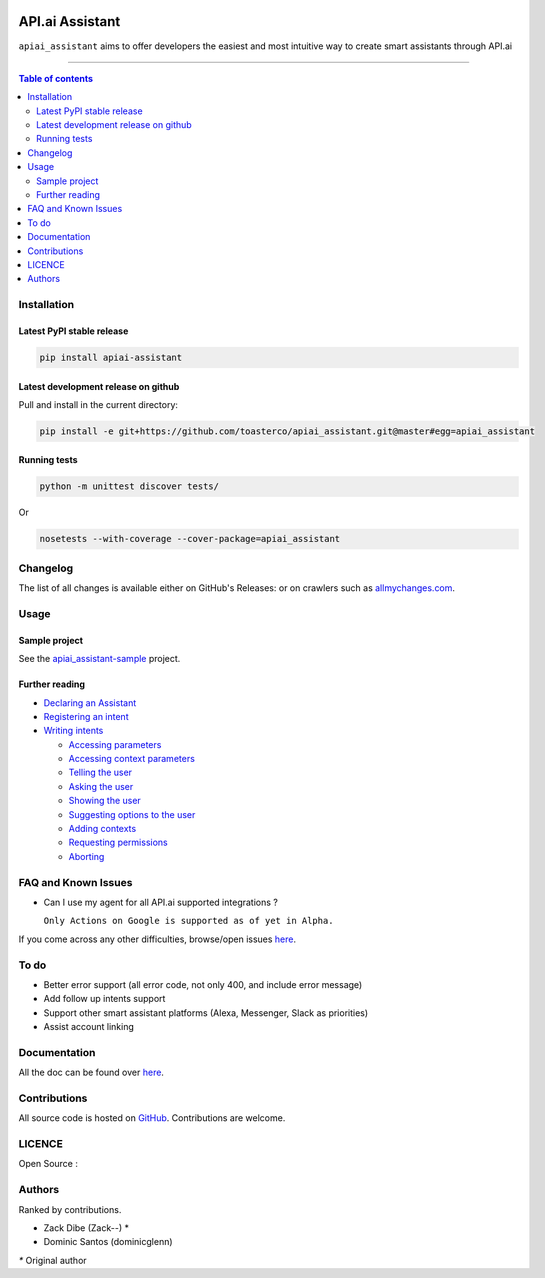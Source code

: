 |Logo|

==================
 API.ai Assistant
==================

|PyPI-Status| |PyPI-Versions| |Branch-Coverage-Status|

|LICENCE|

``apiai_assistant`` aims to offer developers the easiest and most intuitive way to create smart assistants through API.ai

------------------------------------------

.. contents:: Table of contents
   :backlinks: top
   :local:


Installation
============

Latest PyPI stable release
--------------------------

|PyPI-Status|

.. code:: sh

    pip install apiai-assistant

Latest development release on github
------------------------------------

|GitHub-Status| |GitHub-Stars| |GitHub-Forks|

Pull and install in the current directory:

.. code:: sh

    pip install -e git+https://github.com/toasterco/apiai_assistant.git@master#egg=apiai_assistant

Running tests
-------------

.. code:: sh

    python -m unittest discover tests/

Or

.. code:: sh

   nosetests --with-coverage --cover-package=apiai_assistant


Changelog
=========

The list of all changes is available either on GitHub's Releases:
|GitHub-Status| or on crawlers such as
`allmychanges.com <https://allmychanges.com/p/python/apiai_assistant/>`_.


Usage
=====

Sample project
--------------

See the `apiai_assistant-sample <https://github.com/toasterco/apiai_assistant-sample>`__ project.

Further reading
---------------

* `Declaring an Assistant <https://github.com/toasterco/apiai_assistant/tree/master/documentation/usage_guide.rst#declaringanAssistant>`__

* `Registering an intent <https://github.com/toasterco/apiai_assistant/tree/master/documentation/usage_guide.rst#registeringanintent>`__

* `Writing intents <https://github.com/toasterco/apiai_assistant/tree/master/documentation/usage_guide.rst#writingintents>`__

  * `Accessing parameters <https://github.com/toasterco/apiai_assistant/tree/master/documentation/usage_guide.rst#accessingparameters>`__

  * `Accessing context parameters <https://github.com/toasterco/apiai_assistant/tree/master/documentation/usage_guide.rst#accessingcontextparameters>`__

  * `Telling the user <https://github.com/toasterco/apiai_assistant/tree/master/documentation/usage_guide.rst#tellingtheuser>`__

  * `Asking the user <https://github.com/toasterco/apiai_assistant/tree/master/documentation/usage_guide.rst#askingtheuser>`__

  * `Showing the user <https://github.com/toasterco/apiai_assistant/tree/master/documentation/usage_guide.rst#showingtheuser>`__

  * `Suggesting options to the user <https://github.com/toasterco/apiai_assistant/tree/master/documentation/usage_guide.rst#suggestingoptionstotheuser>`__

  * `Adding contexts <https://github.com/toasterco/apiai_assistant/tree/master/documentation/usage_guide.rst#addingcontexts>`__

  * `Requesting permissions <https://github.com/toasterco/apiai_assistant/tree/master/documentation/usage_guide.rst#requestingpermissions>`__

  * `Aborting <https://github.com/toasterco/apiai_assistant/tree/master/documentation/usage_guide.rst#aborting>`__


FAQ and Known Issues
====================

- Can I use my agent for all API.ai supported integrations ?

  ``Only Actions on Google is supported as of yet in Alpha.``

If you come across any other difficulties, browse/open issues
`here <https://github.com/toasterco/apiai_assistant/issues?q=is%3Aissue>`__.

To do
=====

- Better error support (all error code, not only 400, and include error message)

- Add follow up intents support

- Support other smart assistant platforms (Alexa, Messenger, Slack as priorities)

- Assist account linking


Documentation
=============

All the doc can be found over `here <https://github.com/toasterco/apiai_assistant/tree/master/documentation/private_api.rst>`__.

Contributions
=============

All source code is hosted on `GitHub <https://github.com/ToasterCo/apiai_assistant>`__.
Contributions are welcome.


LICENCE
=======

Open Source : |LICENCE|

Authors
=======

Ranked by contributions.

-  Zack Dibe (Zack--) *
-  Dominic Santos (dominicglenn)


`*` Original author

.. |Logo| image:: https://raw.githubusercontent.com/toasterco/apiai_assistant/master/images/apiai_assistant-logo.png
   :height: 180px
   :width: 180 px
   :alt: apiai_assistant logo

.. |Branch-Coverage-Status| image:: https://codecov.io/github/toasterco/apiai_assistant/coverage.svg?branch=master
   :target: https://codecov.io/github/toasterco/apiai_assistant?branch=master

.. |GitHub-Status| image:: https://img.shields.io/github/tag/toasterco/apiaiassistant.svg?maxAge=2592000
   :target: https://github.com/toasterco/apiai_assistant/releases

.. |GitHub-Forks| image:: https://img.shields.io/github/forks/toasterco/apiaiassistant.svg
   :target: https://github.com/toasterco/apiai_assistant/network

.. |GitHub-Stars| image:: https://img.shields.io/github/stars/toasterco/apiaiassistant.svg
   :target: https://github.com/toasterco/apiai_assistant/stargazers

.. |PyPI-Status| image:: https://img.shields.io/pypi/v/apiai_assistant.svg
   :target: https://pypi.python.org/pypi/apiai_assistant

.. |PyPI-Downloads| image:: https://img.shields.io/pypi/dm/apiai_assistant.svg
   :target: https://pypi.python.org/pypi/apiai_assistant

.. |PyPI-Versions| image:: https://img.shields.io/pypi/pyversions/apiai_assistant.svg
   :target: https://pypi.python.org/pypi/apiai_assistant

.. |LICENCE| image:: https://img.shields.io/pypi/l/apiai_assistant.svg
   :target: https://raw.githubusercontent.com/toasterco/apiai_assistant/master/LICENCE

